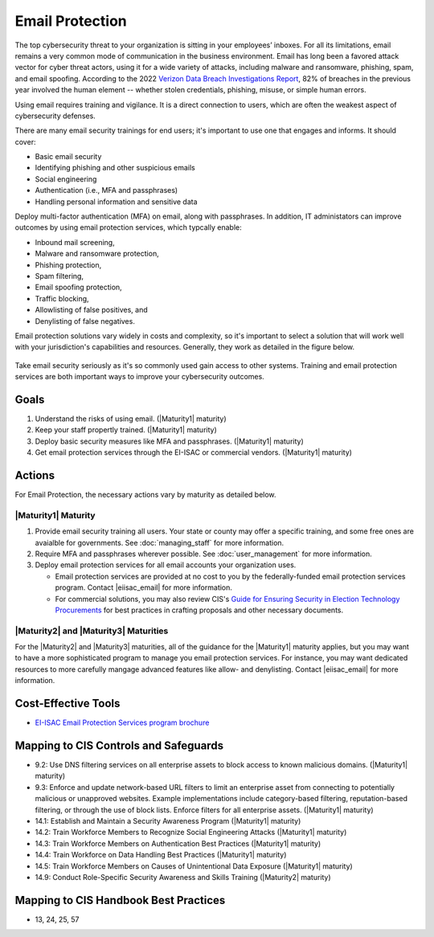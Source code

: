 ..
  Created by: mike garcia
  To: BP for email protection to include CIS email protection offering

.. |bp_title| replace:: Email Protection

|bp_title|
----------------------------------------------

The top cybersecurity threat to your organization is sitting in your employees’ inboxes. For all its limitations, email remains a very common mode of communication in the business environment. Email has long been a favored attack vector for cyber threat actors, using it for a wide variety of attacks, including malware and ransomware, phishing, spam, and email spoofing. According to the 2022 `Verizon Data Breach Investigations Report <https://www.verizon.com/business/resources/reports/dbir/>`_, 82% of breaches in the previous year involved the human element -- whether stolen credentials, phishing, misuse, or simple human errors.

Using email requires training and vigilance. It is a direct connection to users, which are often the weakest aspect of cybersecurity defenses. 

There are many email security trainings for end users; it's important to use one that engages and informs. It should cover:

* Basic email security
* Identifying phishing and other suspicious emails
* Social engineering
* Authentication (i.e., MFA and passphrases)
* Handling personal information and sensitive data

Deploy multi-factor authentication (MFA) on email, along with passphrases. In addition, IT administators can improve outcomes by using email protection services, which typcally enable:

* Inbound mail screening, 
* Malware and ransomware protection, 
* Phishing protection, 
* Spam filtering, 
* Email spoofing protection, 
* Traffic blocking, 
* Allowlisting of false positives, and 
* Denylisting of false negatives.

Email protection solutions vary widely in costs and complexity, so it's important to select a solution that will work well with your jurisdiction's capabilities and resources. Generally, they work as detailed in the figure below.

.. figure:: /_static/email-protection-service-flow--expanded.png
   :width: 90%
   :alt: Graphic showing the basic flow of the EI-ISAC email protection service with inbound emails being filtered through the service to identifiy potentially problematic emails.

Take email security seriously as it's so commonly used gain access to other systems. Training and email protection services are both important ways to improve your cybersecurity outcomes.


Goals
**********************************************

#. Understand the risks of using email. (|Maturity1| maturity)
#. Keep your staff propertly trained. (|Maturity1| maturity)
#. Deploy basic security measures like MFA and passphrases. (|Maturity1| maturity) 
#. Get email protection services through the EI-ISAC or commercial vendors. (|Maturity1| maturity)

Actions
**********************************************

For |bp_title|, the necessary actions vary by maturity as detailed below.

.. _email-protection-maturity-one:

|Maturity1| Maturity
&&&&&&&&&&&&&&&&&&&&&&&&&&&&&&&&&&&&&&&&&&&&&&

#. Provide email security training all users. Your state or county may offer a specific training, and some free ones are avaialble for governments. See :doc:`managing_staff` for more information.
#. Require MFA and passphrases wherever possible. See :doc:`user_management` for more information.
#. Deploy email protection services for all email accounts your organization uses.

   * Email protection services are provided at no cost to you by the federally-funded email protection services program. Contact |eiisac_email| for more information.
   * For commercial solutions, you may also review CIS's `Guide for Ensuring Security in Election Technology Procurements <https://www.cisecurity.org/elections>`_ for best practices in crafting proposals and other necessary documents.

.. _email-protection-maturity-two-three:

|Maturity2| and |Maturity3| Maturities
&&&&&&&&&&&&&&&&&&&&&&&&&&&&&&&&&&&&&&&&&&&&&&

For the |Maturity2| and |Maturity3| maturities, all of the guidance for the |Maturity1| maturity applies, but you may want to have a more sophisticated program to manage you email protection services. For instance, you may want dedicated resources to more carefully mangage advanced features like allow- and denylisting. Contact |eiisac_email| for more information.

Cost-Effective Tools
**********************************************

* `EI-ISAC Email Protection Services program brochure </_static/MS-ISAC--EPS-Email-Protection-Service--Pilot-Overview--2022-09.pdf>`_

Mapping to CIS Controls and Safeguards
**********************************************

* 9.2: Use DNS filtering services on all enterprise assets to block access to known malicious domains. (|Maturity1| maturity)
* 9.3: Enforce and update network-based URL filters to limit an enterprise asset from connecting to potentially malicious or unapproved websites. Example implementations include category-based filtering, reputation-based filtering, or through the use of block lists. Enforce filters for all enterprise assets. (|Maturity1| maturity)
* 14.1: Establish and Maintain a Security Awareness Program (|Maturity1| maturity)
* 14.2: Train Workforce Members to Recognize Social Engineering Attacks (|Maturity1| maturity)
* 14.3: Train Workforce Members on Authentication Best Practices (|Maturity1| maturity)
* 14.4: Train Workforce on Data Handling Best Practices (|Maturity1| maturity)
* 14.5: Train Workforce Members on Causes of Unintentional Data Exposure (|Maturity1| maturity)
* 14.9: Conduct Role-Specific Security Awareness and Skills Training (|Maturity2| maturity)


Mapping to CIS Handbook Best Practices
****************************************

* 13, 24, 25, 57

